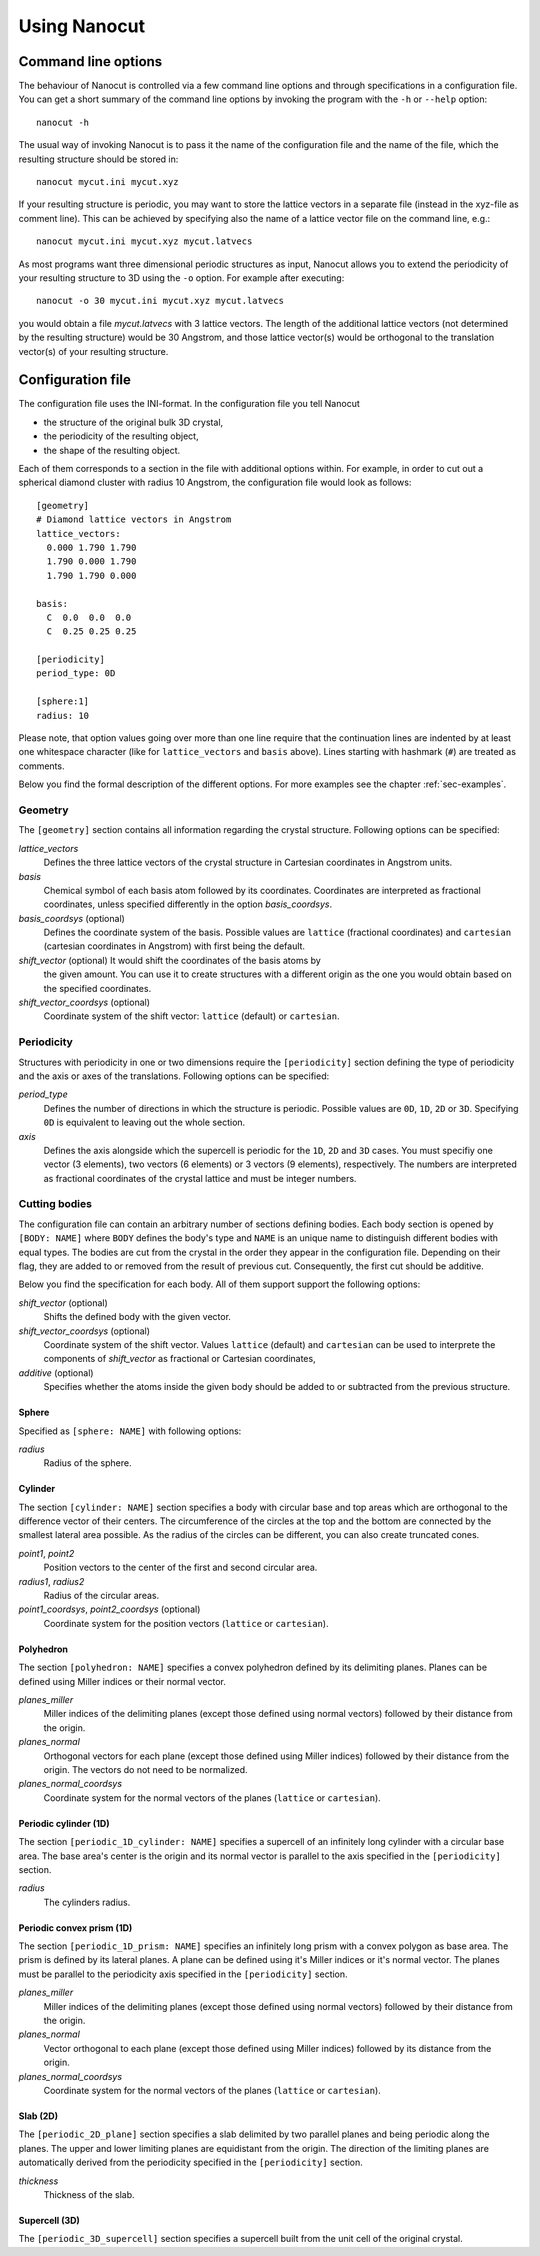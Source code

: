 Using Nanocut
=============

Command line options
--------------------

The behaviour of Nanocut is controlled via a few command line options and
through specifications in a configuration file. You can get a short summary of
the command line options by invoking the program with the ``-h`` or ``--help``
option::

  nanocut -h

The usual way of invoking Nanocut is to pass it the name of the configuration
file and the name of the file, which the resulting structure should be stored
in::

  nanocut mycut.ini mycut.xyz

If your resulting structure is periodic, you may want to store the lattice
vectors in a separate file (instead in the xyz-file as comment line). This can
be achieved by specifying also the name of a lattice vector file on the command
line, e.g.::

  nanocut mycut.ini mycut.xyz mycut.latvecs

As most programs want three dimensional periodic structures as input, Nanocut
allows you to extend the periodicity of your resulting structure to 3D using the
``-o`` option. For example after executing::

  nanocut -o 30 mycut.ini mycut.xyz mycut.latvecs

you would obtain a file `mycut.latvecs` with 3 lattice vectors. The length of
the additional lattice vectors (not determined by the resulting structure) would
be 30 Angstrom, and those lattice vector(s) would be orthogonal to the
translation vector(s) of your resulting structure.


Configuration file
------------------

The configuration file uses the INI-format. In the configuration file you tell
Nanocut

* the structure of the original bulk 3D crystal,
* the periodicity of the resulting object,
* the shape of the resulting object.

Each of them corresponds to a section in the file with additional options
within. For example, in order to cut out a spherical diamond cluster with radius
10 Angstrom, the configuration file would look as follows::

  [geometry]
  # Diamond lattice vectors in Angstrom
  lattice_vectors:
    0.000 1.790 1.790
    1.790 0.000 1.790
    1.790 1.790 0.000

  basis:
    C  0.0  0.0  0.0
    C  0.25 0.25 0.25

  [periodicity]
  period_type: 0D
  
  [sphere:1]
  radius: 10

Please note, that option values going over more than one line require that the
continuation lines are indented by at least one whitespace character (like for
``lattice_vectors`` and ``basis`` above).  Lines starting with hashmark (``#``)
are treated as comments.

Below you find the formal description of the different options. For more
examples see the chapter :ref:`sec-examples`.


Geometry
********

The ``[geometry]`` section contains all information regarding the crystal
structure. Following options can be specified:

`lattice_vectors`
  Defines the three lattice vectors of the crystal structure in Cartesian
  coordinates in Angstrom units.

`basis`
  Chemical symbol of each basis atom followed by its coordinates. Coordinates
  are interpreted as fractional coordinates, unless specified differently in the
  option `basis_coordsys`.

`basis_coordsys` (optional)
  Defines the coordinate system of the basis. Possible values are ``lattice``
  (fractional coordinates) and ``cartesian`` (cartesian coordinates in Angstrom)
  with first being the default.

`shift_vector` (optional) It would shift the coordinates of the basis atoms by
  the given amount. You can use it to create structures with a different origin
  as the one you would obtain based on the specified coordinates.

`shift_vector_coordsys` (optional)
  Coordinate system of the shift vector: ``lattice`` (default) or ``cartesian``.


Periodicity
***********

Structures with periodicity in one or two dimensions require the
``[periodicity]`` section defining the type of periodicity and the axis or axes
of the translations. Following options can be specified:

`period_type`
  Defines the number of directions in which the structure is periodic. Possible
  values are ``0D``, ``1D``, ``2D`` or ``3D``. Specifying ``0D`` is equivalent
  to leaving out the whole section.

`axis`
  Defines the axis alongside which the supercell is periodic for the ``1D``,
  ``2D`` and ``3D`` cases. You must specifiy one vector (3 elements), two
  vectors (6 elements) or 3 vectors (9 elements), respectively. The numbers are
  interpreted as fractional coordinates of the crystal lattice and must be
  integer numbers.



Cutting bodies
**************

The configuration file can contain an arbitrary number of sections defining
bodies. Each body section is opened by ``[BODY: NAME]`` where ``BODY`` defines
the body's type and ``NAME`` is an unique name to distinguish different bodies
with equal types. The bodies are cut from the crystal in the order they appear
in the configuration file. Depending on their flag, they are added to or removed
from the result of previous cut. Consequently, the first cut should be additive.

Below you find the specification for each body. All of them support support the
following options:

`shift_vector` (optional)
  Shifts the defined body with the given vector.

`shift_vector_coordsys` (optional)
  Coordinate system of the shift vector. Values ``lattice`` (default) and
  ``cartesian`` can be used to interprete the components of `shift_vector` as
  fractional or Cartesian coordinates, 

`additive` (optional)
  Specifies whether the atoms inside the given body should be added to or
  subtracted from the previous structure.


Sphere
^^^^^^
Specified as ``[sphere: NAME]`` with following options:

`radius`
  Radius of the sphere.


Cylinder
^^^^^^^^

The section ``[cylinder: NAME]`` section specifies a body with circular base and
top areas which are orthogonal to the difference vector of their centers. The
circumference of the circles at the top and the bottom are connected by the
smallest lateral area possible. As the radius of the circles can be different,
you can also create truncated cones.

`point1`, `point2`
  Position vectors to the center of the first and second circular area.

`radius1`, `radius2`
  Radius of the circular areas.

`point1_coordsys`, `point2_coordsys` (optional)
  Coordinate system for the position vectors (``lattice`` or ``cartesian``).


Polyhedron
^^^^^^^^^^

The section ``[polyhedron: NAME]`` specifies a convex polyhedron defined by
its delimiting planes. Planes can be defined using Miller indices or their
normal vector.

`planes_miller` 
  Miller indices of the delimiting planes (except those defined using normal
  vectors) followed by their distance from the origin.

`planes_normal` 
  Orthogonal vectors for each plane (except those defined using Miller
  indices) followed by their distance from the origin. The vectors do not need to
  be normalized.

`planes_normal_coordsys`
  Coordinate system for the normal vectors of the planes (``lattice`` or
  ``cartesian``). 


Periodic cylinder (1D)
^^^^^^^^^^^^^^^^^^^^^^

The section ``[periodic_1D_cylinder: NAME]`` specifies a supercell of an
infinitely long cylinder with a circular base area. The base area's center is
the origin and its normal vector is parallel to the axis specified in the
``[periodicity]`` section.

`radius`
  The cylinders radius.


Periodic convex prism (1D)
^^^^^^^^^^^^^^^^^^^^^^^^^^

The section ``[periodic_1D_prism: NAME]`` specifies an infinitely long prism
with a convex polygon as base area. The prism is defined by its lateral
planes. A plane can be defined using it's Miller indices or it's normal
vector. The planes must be parallel to the periodicity axis specified in the
``[periodicity]`` section.

`planes_miller`
  Miller indices of the delimiting planes (except those defined using normal
  vectors) followed by their distance from the origin.


`planes_normal`
  Vector orthogonal to each plane (except those defined using Miller indices)
  followed by its distance from the origin. 

`planes_normal_coordsys`
  Coordinate system for the normal vectors of the planes (``lattice`` or
  ``cartesian``).


Slab (2D)
^^^^^^^^^

The ``[periodic_2D_plane]`` section specifies a slab delimited by two parallel
planes and being periodic along the planes. The upper and lower limiting planes
are equidistant from the origin. The direction of the limiting planes are
automatically derived from the periodicity specified in the ``[periodicity]``
section.

`thickness`
  Thickness of the slab.


Supercell (3D)
^^^^^^^^^^^^^^

The ``[periodic_3D_supercell]`` section specifies a supercell built from the
unit cell of the original crystal.
